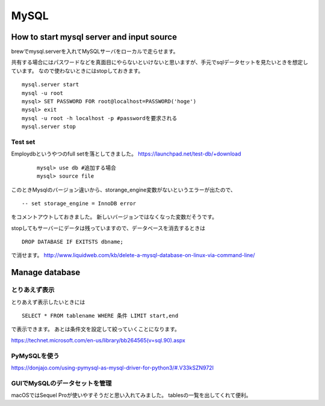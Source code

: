 ===========
MySQL
===========


How to start mysql server and input source
------------

brewでmysql.serverを入れてMySQLサーバをローカルで走らせます。

共有する場合にはパスワードなどを真面目にやらないといけないと思いますが、手元でsqlデータセットを見たいときを想定しています。
なので使わないときにはstopしておきます。 ::

	mysql.server start
	mysql -u root
	mysql> SET PASSWORD FOR root@localhost=PASSWORD('hoge')
	mysql> exit
	mysql -u root -h localhost -p #passwordを要求される
	mysql.server stop

Test set
++++++++++

Employdbというやつのfull setを落としてきました。
`https://launchpad.net/test-db/+download <https://launchpad.net/test-db/+download>`_

 ::
 
 	mysql> use db #追加する場合
	mysql> source file
	
このときMysqlのバージョン違いから、storange_engine変数がないというエラーが出たので、 ::

	-- set storage_engine = InnoDB error
	
をコメントアウトしておきました。
新しいバージョンではなくなった変数だそうです。

stopしてもサーバーにデータは残っていますので、データベースを消去するときは ::

	DROP DATABASE IF EXITSTS dbname;

で消せます。
`http://www.liquidweb.com/kb/delete-a-mysql-database-on-linux-via-command-line/ <http://www.liquidweb.com/kb/delete-a-mysql-database-on-linux-via-command-line/>`_


Manage database
--------------

とりあえず表示
++++++++++++

とりあえず表示したいときには ::

	SELECT * FROM tablename WHERE 条件 LIMIT start,end
	
で表示できます。
あとは条件文を設定して絞っていくことになります。

`https://technet.microsoft.com/en-us/library/bb264565(v=sql.90).aspx <https://technet.microsoft.com/en-us/library/bb264565(v=sql.90).aspx>`_

PyMySQLを使う
+++++++++++++

`https://donjajo.com/using-pymysql-as-mysql-driver-for-python3/#.V33kSZN972I <https://donjajo.com/using-pymysql-as-mysql-driver-for-python3/#.V33kSZN972I>`_


GUIでMySQLのデータセットを管理
++++++++++++

macOSではSequel Proが使いやすそうだと思い入れてみました。
tablesの一覧を出してくれて便利。




